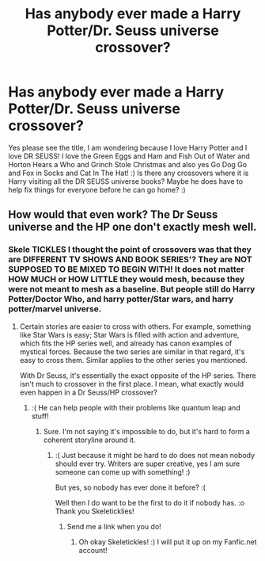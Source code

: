 #+TITLE: Has anybody ever made a Harry Potter/Dr. Seuss universe crossover?

* Has anybody ever made a Harry Potter/Dr. Seuss universe crossover?
:PROPERTIES:
:Score: 1
:DateUnix: 1544420710.0
:DateShort: 2018-Dec-10
:FlairText: Request
:END:
Yes please see the title, I am wondering because I love Harry Potter and I love DR SEUSS! I love the Green Eggs and Ham and Fish Out of Water and Horton Hears a Who and Grinch Stole Christmas and also yes Go Dog Go and Fox in Socks and Cat In The Hat! :) Is there any crossovers where it is Harry visiting all the DR SEUSS universe books? Maybe he does have to help fix things for everyone before he can go home? :)


** How would that even work? The Dr Seuss universe and the HP one don't exactly mesh well.
:PROPERTIES:
:Author: Skeletickles
:Score: 1
:DateUnix: 1544457082.0
:DateShort: 2018-Dec-10
:END:

*** Skele TICKLES I thought the point of crossovers was that they are DIFFERENT TV SHOWS AND BOOK SERIES'? They are NOT SUPPOSED TO BE MIXED TO BEGIN WITH! It does not matter HOW MUCH or HOW LITTLE they would mesh, because they were not meant to mesh as a baseline. But people still do Harry Potter/Doctor Who, and harry potter/Star wars, and harry potter/marvel universe.
:PROPERTIES:
:Score: 0
:DateUnix: 1544464627.0
:DateShort: 2018-Dec-10
:END:

**** Certain stories are easier to cross with others. For example, something like Star Wars is easy; Star Wars is filled with action and adventure, which fits the HP series well, and already has canon examples of mystical forces. Because the two series are similar in that regard, it's easy to cross them. Similar applies to the other series you mentioned.

With Dr Seuss, it's essentially the exact opposite of the HP series. There isn't much to crossover in the first place. I mean, what exactly would even happen in a Dr Seuss/HP crossover?
:PROPERTIES:
:Author: Skeletickles
:Score: 3
:DateUnix: 1544465669.0
:DateShort: 2018-Dec-10
:END:

***** :( He can help people with their problems like quantum leap and stuff!
:PROPERTIES:
:Score: 0
:DateUnix: 1544466286.0
:DateShort: 2018-Dec-10
:END:

****** Sure. I'm not saying it's impossible to do, but it's hard to form a coherent storyline around it.
:PROPERTIES:
:Author: Skeletickles
:Score: 3
:DateUnix: 1544466422.0
:DateShort: 2018-Dec-10
:END:

******* :( Just because it might be hard to do does not mean nobody should ever try. Writers are super creative, yes I am sure someone can come up with something! :)

But yes, so nobody has ever done it before? :(

Well then I do want to be the first to do it if nobody has. :o Thank you Skeleticklies!
:PROPERTIES:
:Score: 1
:DateUnix: 1544466670.0
:DateShort: 2018-Dec-10
:END:

******** Send me a link when you do!
:PROPERTIES:
:Author: Skeletickles
:Score: 1
:DateUnix: 1544466944.0
:DateShort: 2018-Dec-10
:END:

********* Oh okay Skeletickles! :) I will put it up on my Fanfic.net account!
:PROPERTIES:
:Score: 1
:DateUnix: 1544467316.0
:DateShort: 2018-Dec-10
:END:
